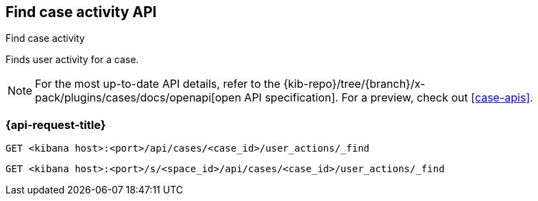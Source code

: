 [[cases-api-find-case-activity]]
== Find case activity API
++++
<titleabbrev>Find case activity</titleabbrev>
++++

Finds user activity for a case.

[NOTE]
====
For the most up-to-date API details, refer to the
{kib-repo}/tree/{branch}/x-pack/plugins/cases/docs/openapi[open API specification]. For a preview, check out <<case-apis>>.
====

=== {api-request-title}

`GET <kibana host>:<port>/api/cases/<case_id>/user_actions/_find`

`GET <kibana host>:<port>/s/<space_id>/api/cases/<case_id>/user_actions/_find`

